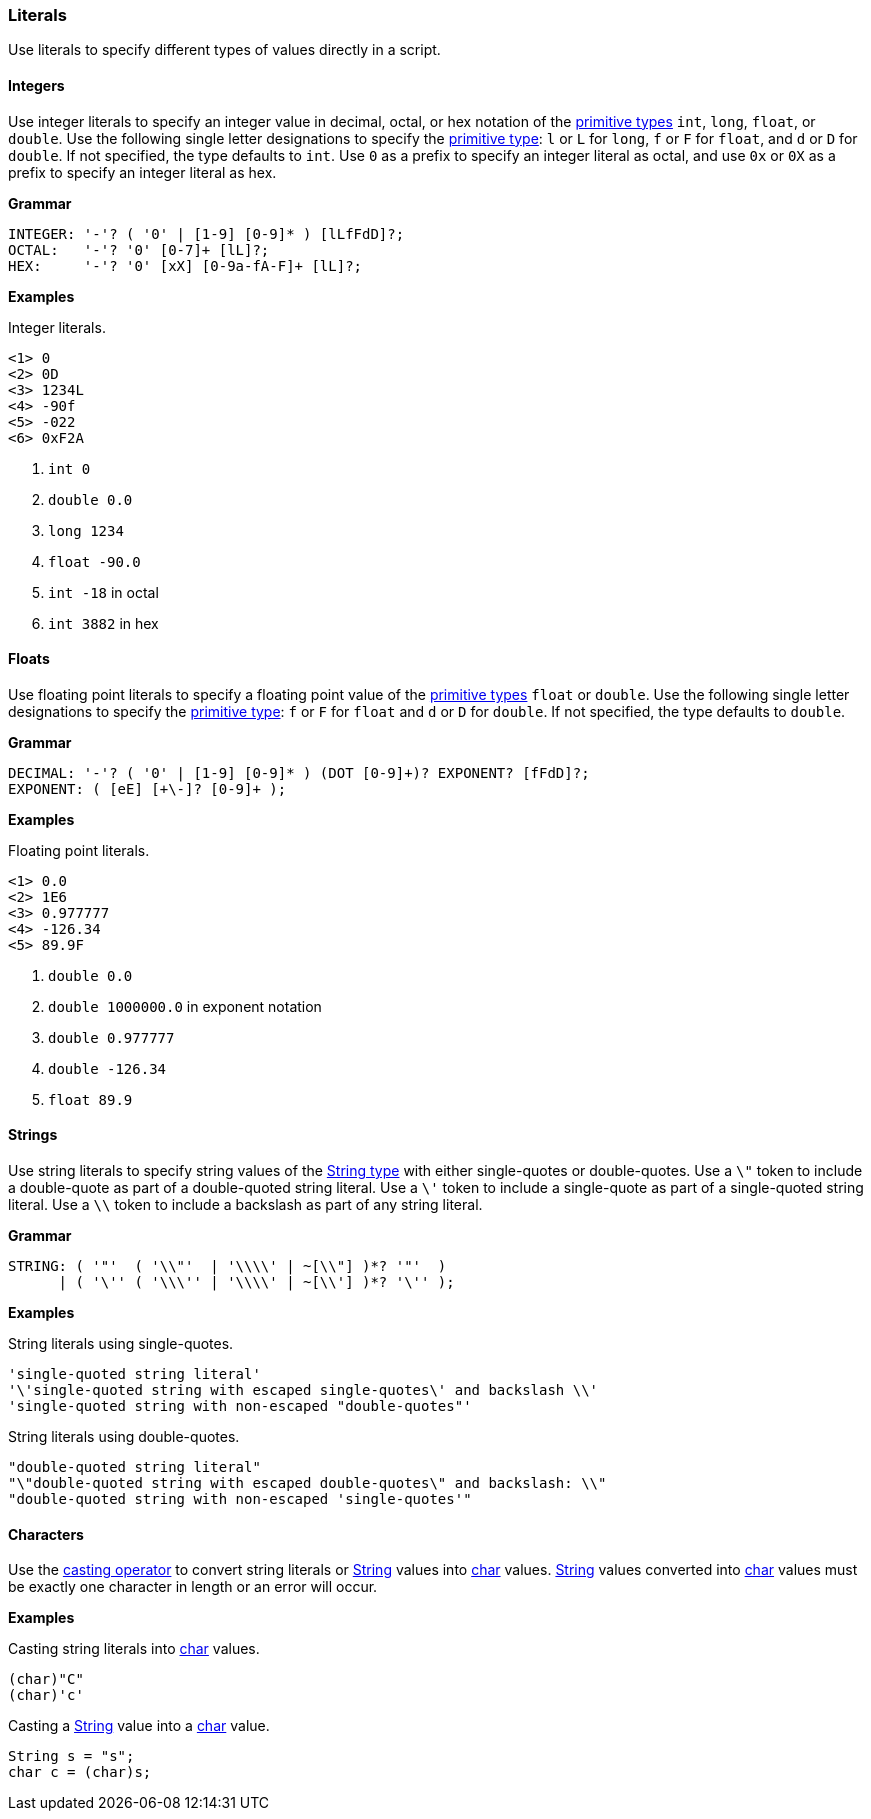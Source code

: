 [[painless-literals]]
=== Literals

Use literals to specify different types of values directly in a script.

[[integers]]
==== Integers

Use integer literals to specify an integer value in decimal, octal, or hex
notation of the <<primitive-types, primitive types>> `int`, `long`, `float`,
or `double`. Use the following single letter designations to specify the
<<primitive-types, primitive type>>: `l` or `L` for `long`, `f` or `F` for
`float`, and `d` or `D` for `double`. If not specified, the type defaults to
`int`.  Use `0` as a prefix to specify an integer literal as octal, and use
`0x` or `0X` as a prefix to specify an integer literal as hex.

*Grammar*
[source,ANTLR4]
----
INTEGER: '-'? ( '0' | [1-9] [0-9]* ) [lLfFdD]?;
OCTAL:   '-'? '0' [0-7]+ [lL]?;
HEX:     '-'? '0' [xX] [0-9a-fA-F]+ [lL]?;
----

*Examples*

Integer literals.

[source,Painless]
----
<1> 0
<2> 0D
<3> 1234L
<4> -90f
<5> -022
<6> 0xF2A
----

<1> `int 0`
<2> `double 0.0`
<3> `long 1234`
<4> `float -90.0`
<5> `int -18` in octal
<6> `int 3882` in hex

[[floats]]
==== Floats

Use floating point literals to specify a floating point value of the
<<primitive-types, primitive types>> `float` or `double`. Use the following
single letter designations to specify the <<primitive-types, primitive type>>:
`f` or `F` for `float` and `d` or `D` for `double`. If not specified, the type defaults
to `double`.

*Grammar*
[source,ANTLR4]
----
DECIMAL: '-'? ( '0' | [1-9] [0-9]* ) (DOT [0-9]+)? EXPONENT? [fFdD]?;
EXPONENT: ( [eE] [+\-]? [0-9]+ );
----

*Examples*

Floating point literals.

[source,Painless]
----
<1> 0.0
<2> 1E6
<3> 0.977777
<4> -126.34
<5> 89.9F
----

<1> `double 0.0`
<2> `double 1000000.0` in exponent notation
<3> `double 0.977777`
<4> `double -126.34`
<5> `float 89.9`

[[strings]]
==== Strings

Use string literals to specify string values of the
<<string-type, String type>> with either single-quotes or double-quotes.
Use a `\"` token to include a double-quote as part of a double-quoted string
literal. Use a `\'` token to include a single-quote as part of a single-quoted
string literal.  Use a `\\` token to include a backslash as part of any string
literal.

*Grammar*
[source,ANTLR4]
----
STRING: ( '"'  ( '\\"'  | '\\\\' | ~[\\"] )*? '"'  )
      | ( '\'' ( '\\\'' | '\\\\' | ~[\\'] )*? '\'' );
----

*Examples*

String literals using single-quotes.

[source,Painless]
----
'single-quoted string literal'
'\'single-quoted string with escaped single-quotes\' and backslash \\'
'single-quoted string with non-escaped "double-quotes"'
----

String literals using double-quotes.

[source,Painless]
----
"double-quoted string literal"
"\"double-quoted string with escaped double-quotes\" and backslash: \\"
"double-quoted string with non-escaped 'single-quotes'"
----

[[characters]]
==== Characters

Use the <<painless-casting, casting operator>> to convert string literals or
<<string-type, String>> values into <<primitive-types, char>> values.
<<string-type, String>> values converted into
<<primitive-types, char>> values must be exactly one character in length
or an error will occur.

*Examples*

Casting string literals into <<primitive-types, char>> values.

[source,Painless]
----
(char)"C"
(char)'c'
----

Casting a <<string-type, String>> value into a <<primitive-types, char>> value.

[source,Painless]
----
String s = "s";
char c = (char)s;
----
